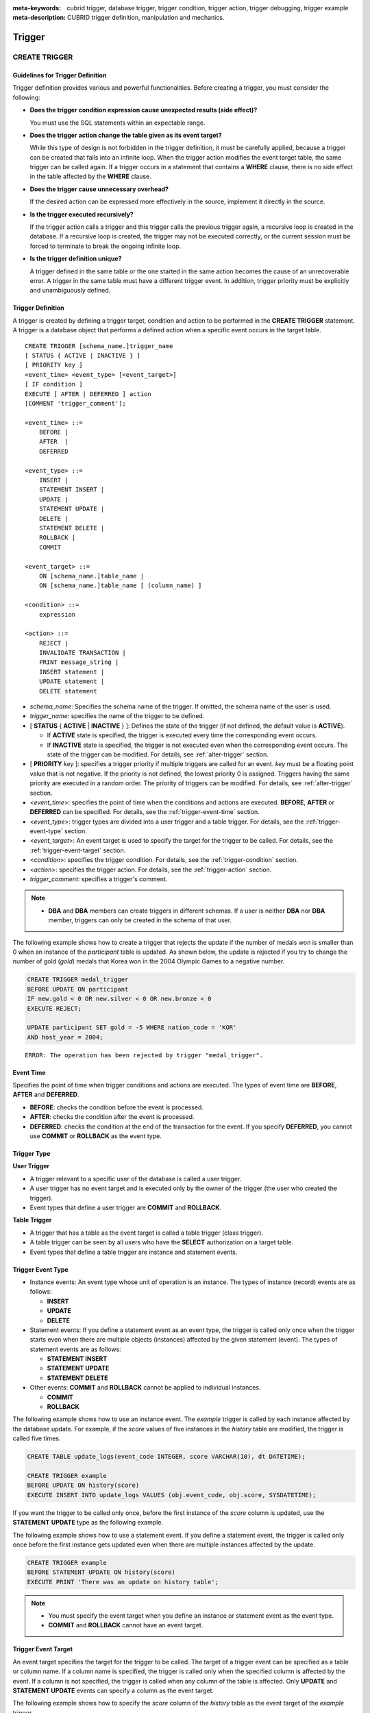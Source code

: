 
:meta-keywords: cubrid trigger, database trigger, trigger condition, trigger action, trigger debugging, trigger example
:meta-description: CUBRID trigger definition, manipulation and mechanics.

*******
Trigger
*******

.. _create-trigger:

CREATE TRIGGER
==============

Guidelines for Trigger Definition
---------------------------------

Trigger definition provides various and powerful functionalities. Before creating a trigger, you must consider the following:

*   **Does the trigger condition expression cause unexpected results (side effect)?**

    You must use the SQL statements within an expectable range.

*   **Does the trigger action change the table given as its event target?**

    While this type of design is not forbidden in the trigger definition, it must be carefully applied, because a trigger can be created that falls into an infinite loop. When the trigger action modifies the event target table, the same trigger can be called again. If a trigger occurs in a statement that contains a **WHERE** clause, there is no side effect in the table affected by the **WHERE** clause.

*   **Does the trigger cause unnecessary overhead?**

    If the desired action can be expressed more effectively in the source, implement it directly in the source.

*   **Is the trigger executed recursively?**

    If the trigger action calls a trigger and this trigger calls the previous trigger again, a recursive loop is created in the database. If a recursive loop is created, the trigger may not be executed correctly, or the current session must be forced to terminate to break the ongoing infinite loop.

*   **Is the trigger definition unique?**

    A trigger defined in the same table or the one started in the same action becomes the cause of an unrecoverable error. A trigger in the same table must have a different trigger event. In addition, trigger priority must be explicitly and unambiguously defined.

Trigger Definition
------------------

A trigger is created by defining a trigger target, condition and action to be performed in the **CREATE TRIGGER** statement. A trigger is a database object that performs a defined action when a specific event occurs in the target table. ::

    CREATE TRIGGER [schema_name.]trigger_name
    [ STATUS { ACTIVE | INACTIVE } ]
    [ PRIORITY key ]
    <event_time> <event_type> [<event_target>]
    [ IF condition ]
    EXECUTE [ AFTER | DEFERRED ] action 
    [COMMENT 'trigger_comment'];
     
    <event_time> ::=
        BEFORE |
        AFTER  |
        DEFERRED
     
    <event_type> ::=
        INSERT |
        STATEMENT INSERT |
        UPDATE |
        STATEMENT UPDATE |
        DELETE |
        STATEMENT DELETE |
        ROLLBACK |
        COMMIT
     
    <event_target> ::=
        ON [schema_name.]table_name |
        ON [schema_name.]table_name [ (column_name) ]
     
    <condition> ::=
        expression
     
    <action> ::=
        REJECT |
        INVALIDATE TRANSACTION |
        PRINT message_string |
        INSERT statement |
        UPDATE statement |
        DELETE statement

*   *schema_name*: Specifies the schema name of the trigger. If omitted, the schema name of the user is used.
*   *trigger_name*: specifies the name of the trigger to be defined.
*   [ **STATUS** { **ACTIVE** | **INACTIVE** } ]: Defines the state of the trigger (if not defined, the default value is **ACTIVE**).

    *   If **ACTIVE** state is specified, the trigger is executed every time the corresponding event occurs.
    *   If **INACTIVE** state is specified, the trigger is not executed even when the corresponding event occurs. The state of the trigger can be modified. For details, see :ref:`alter-trigger` section.

*   [ **PRIORITY** *key* ]: specifies a trigger priority if multiple triggers are called for an event. *key* must be a floating point value that is not negative. If the priority is not defined, the lowest priority 0 is assigned. Triggers having the same priority are executed in a random order. The priority of triggers can be modified. For details, see :ref:`alter-trigger` section.

*   <*event_time*>: specifies the point of time when the conditions and actions are executed. **BEFORE**, **AFTER** or **DEFERRED** can be specified. For details, see the :ref:`trigger-event-time` section.
*   <*event_type*>: trigger types are divided into a user trigger and a table trigger. For details, see the :ref:`trigger-event-type` section.
*   <*event_target*>: An event target is used to specify the target for the trigger to be called. For details, see the :ref:`trigger-event-target` section.

*   <*condition*>: specifies the trigger condition. For details, see the :ref:`trigger-condition` section.
*   <*action*>: specifies the trigger action. For details, see the :ref:`trigger-action` section.
*   *trigger_comment*: specifies a trigger's comment.

.. note::

    *   **DBA** and **DBA** members can create triggers in different schemas. If a user is neither **DBA** nor **DBA** member, triggers can only be created in the schema of that user.

The following example shows how to create a trigger that rejects the update if the number of medals won is smaller than 0 when an instance of the *participant* table is updated.
As shown below, the update is rejected if you try to change the number of gold (*gold*) medals that Korea won in the 2004 Olympic Games to a negative number.

.. code-block:: sql

    CREATE TRIGGER medal_trigger
    BEFORE UPDATE ON participant
    IF new.gold < 0 OR new.silver < 0 OR new.bronze < 0
    EXECUTE REJECT;
     
    UPDATE participant SET gold = -5 WHERE nation_code = 'KOR'
    AND host_year = 2004;

::

    ERROR: The operation has been rejected by trigger "medal_trigger".

.. _trigger-event-time:

Event Time
----------

Specifies the point of time when trigger conditions and actions are executed. The types of event time are **BEFORE**, **AFTER** and **DEFERRED**.

*   **BEFORE**: checks the condition before the event is processed.
*   **AFTER**: checks the condition after the event is processed.
*   **DEFERRED**: checks the condition at the end of the transaction for the event. If you specify **DEFERRED**, you cannot use **COMMIT** or **ROLLBACK** as the event type.

Trigger Type
------------

**User Trigger**

*   A trigger relevant to a specific user of the database is called a user trigger.
*   A user trigger has no event target and is executed only by the owner of the trigger (the user who created the trigger).
*   Event types that define a user trigger are **COMMIT** and **ROLLBACK**.

**Table Trigger**

*   A trigger that has a table as the event target is called a table trigger (class trigger).
*   A table trigger can be seen by all users who have the **SELECT** authorization on a target table.
*   Event types that define a table trigger are instance and statement events.

.. _trigger-event-type:

Trigger Event Type
------------------

*   Instance events: An event type whose unit of operation is an instance. The types of instance (record) events are as follows:

    *   **INSERT**
    *   **UPDATE**
    *   **DELETE**

*   Statement events: If you define a statement event as an event type, the trigger is called only once when the trigger starts even when there are multiple objects (instances) affected by the given statement (event). The types of statement events are as follows:

    *   **STATEMENT INSERT**
    *   **STATEMENT UPDATE**
    *   **STATEMENT DELETE**

*   Other events: **COMMIT** and **ROLLBACK** cannot be applied to individual instances.

    *   **COMMIT**
    *   **ROLLBACK**

The following example shows how to use an instance event. The *example* trigger is called by each instance affected by the database update. For example, if the *score* values of five instances in the *history* table are modified, the trigger is called five times. 

.. code-block:: sql

    CREATE TABLE update_logs(event_code INTEGER, score VARCHAR(10), dt DATETIME);
    
    CREATE TRIGGER example
    BEFORE UPDATE ON history(score)
    EXECUTE INSERT INTO update_logs VALUES (obj.event_code, obj.score, SYSDATETIME);

If you want the trigger to be called only once, before the first instance of the *score* column is updated, use the **STATEMENT** **UPDATE** type as the following example.

The following example shows how to use a statement event. If you define a statement event, the trigger is called only once before the first instance gets updated even when there are multiple instances affected by the update.

.. code-block:: sql

    CREATE TRIGGER example
    BEFORE STATEMENT UPDATE ON history(score)
    EXECUTE PRINT 'There was an update on history table';

.. note::

    *   You must specify the event target when you define an instance or statement event as the event type.
    *   **COMMIT** and **ROLLBACK** cannot have an event target.

.. _trigger-event-target:

Trigger Event Target
--------------------

An event target specifies the target for the trigger to be called. The target of a trigger event can be specified as a table or column name. If a column name is specified, the trigger is called only when the specified column is affected by the event. If a column is not specified, the trigger is called when any column of the table is affected. Only **UPDATE** and **STATEMENT UPDATE** events can specify a column as the event target.

The following example shows how to specify the *score* column of the *history* table as the event target of the *example* trigger.

.. code-block:: sql

    CREATE TABLE update_logs(event_code INTEGER, score VARCHAR(10), dt DATETIME);
    
    CREATE TRIGGER example
    BEFORE UPDATE ON history(score)
    EXECUTE INSERT INTO update_logs VALUES (obj.event_code, obj.score, SYSDATETIME);

Combination of Event Type and Target
------------------------------------

A database event calling triggers is identified by the trigger event type and event target in a trigger definition. The following table shows the trigger event type and target combinations, along with the meaning of the CUBRID database event that the trigger event represents.

+----------------+------------------+----------------------------------------------------------------------+
| Event Type     | Event Target     | Corresponding Database Activity                                      |
+================+==================+======================================================================+
| **UPDATE**     | Table            | Trigger is called when the UPDATE statement for a table is executed. |
+----------------+------------------+----------------------------------------------------------------------+
| **INSERT**     | Table            | Trigger is called when the INSERT statement for a table is executed. |
+----------------+------------------+----------------------------------------------------------------------+
| **DELETE**     | Table            | Trigger is called when the DELETE statement for a table is executed. |
+----------------+------------------+----------------------------------------------------------------------+
| **COMMIT**     | None             | Trigger is called when database transaction is committed.            |
+----------------+------------------+----------------------------------------------------------------------+
| **ROLLBACK**   | None             | Trigger is called when database transaction is rolled back.          |
+----------------+------------------+----------------------------------------------------------------------+

.. _trigger-condition:

Trigger Condition
-----------------

You can specify whether a trigger action is to be performed by defining a condition when defining the trigger.

*   If a trigger condition is specified, it can be written as an independent compound expression that evaluates to true or false. In this case, the expression can contain arithmetic and logical operators allowed in the **WHERE** clause of the **SELECT** statement. The trigger action is performed if the condition is true; if it is false, action is ignored.

*   If a trigger condition is omitted, the trigger becomes an unconditional trigger, which refers to that the trigger action is performed whenever it is called.

The following example shows how to use a correlation name in an expression within a condition. If the event type is **INSERT**, **UPDATE** or **DELETE**, the expression in the condition can refer to the correlation names **obj**, **new** or **old** to access a specific column. This example prefixes **obj** to the column name in the trigger condition to show that the *example* trigger tests the condition based on the current value of the *record* column.

.. code-block:: sql

    CREATE TRIGGER example
    BEFORE UPDATE ON participant
    IF new.gold < 0 OR new.silver < 0 OR new.bronze < 0
    EXECUTE REJECT;

The following example shows how to use the **SELECT** statement in an expression within a condition. The trigger in this example uses the **SELECT** statement that contains an aggregate function **COUNT** (\*) to compare the value with a constant. The **SELECT** statement must be enclosed in parentheses and must be placed at the end of the expression.

.. code-block:: sql

    CREATE TRIGGER example
    BEFORE INSERT ON participant
    IF 1000 >  (SELECT COUNT(*) FROM participant)
    EXECUTE REJECT;

.. note::

    The expression given in the trigger condition may cause side effects on the database if a method is called while the condition is performed. A trigger condition must be constructed to avoid unexpected side effects in the database.

Correlation Name
----------------

You can access the column values defined in the target table by using a correlation name in the trigger definition. A correlation name is the instance that is actually affected by the database operation calling the trigger. A correlation name can also be specified in a trigger condition or action.

The types of correlation names are **new**, **old** and **obj**. These correlation names can be used only in instance triggers that have an **INSERT**, **UPDATE** or **DELETE** event.

As shown in the table below, the use of correlation names is further restricted by the event time defined for the trigger condition.

+------------+------------+-----------------------+
|            | BEFORE     | AFTER or DERERRED     |
+============+============+=======================+
| **INSERT** | **new**    | **obj**               |
+------------+------------+-----------------------+
| **UPDATE** | **obj**    | **obj**               |
|            |            |                       |
|            | **new**    | **old** (AFTER)       |
+------------+------------+-----------------------+
| **DELETE** | **obj**    | N/A                   |
+------------+------------+-----------------------+

+------------------+-----------------------------------------------------------------------------------------------------------------------+
| Correlation Name | Representative Attribute Value                                                                                        |
+==================+=======================================================================================================================+
| **obj**          | Refers to the current attribute value of an instance. This can be used to access attribute values before an instance  |
|                  | is updated or deleted. It is also used to access attribute values after an instance has been updated or inserted.     |
+------------------+-----------------------------------------------------------------------------------------------------------------------+
| **new**          | Refers to the attribute value proposed by an insert or update operation.                                              |
|                  | The new value can be accessed only before the instance is actually inserted or updated.                               |
+------------------+-----------------------------------------------------------------------------------------------------------------------+
| **old**          | Refers to the attribute value that existed prior to the completion of an update operation. This value is maintained   |
|                  |  only while the trigger is being performed. Once the trigger is completed, the **old** values get lost.               |
+------------------+-----------------------------------------------------------------------------------------------------------------------+

.. _trigger-action:

Trigger Action
--------------

A trigger action describes what to be performed if the trigger condition is true or omitted. If a specific point of time (**AFTER** or **DEFERRED**) is not given in the action clause, the action is executed at once as the trigger event.

The following is a list of actions that can be used for trigger definitions.

*   **REJECT**: discards the operation that initiated the trigger and keeps the former state of the database, if the condition is not true. Once the operation is performed, **REJECT** is allowed only when the action time is **BEFORE** because the operation cannot be rejected. Therefore, you must not use **REJECT** if the action time is **AFTER** or **DERERRED**.

*   **INVALIDATE TRANSACTION**: allows the event operation that called the trigger, but does not allow the transaction that contains the commit to be executed. You must cancel the transaction by using the **ROLLBACK** statement if it is not valid. Such action is used to protect the database from having invalid data after a data-changing event happens.

*   **PRINT**: displays trigger actions on the terminal screen in text messages, and can be used during developments or tests. The results of event operations are not rejected or discarded.
*   **INSERT**: inserts one or more new instances to the table.
*   **UPDATE**: updates one or more column values in the table.
*   **DELETE**: deletes one or more instances from the table.

The following example shows how to define an action when a trigger is created. The *medal_trig* trigger defines **REJECT** in its action. **REJECT** can be specified only when the action time is **BEFORE**.

.. code-block:: sql

    CREATE TRIGGER medal_trig
    BEFORE UPDATE ON participant
    IF new.gold < 0 OR new.silver < 0 OR new.bronze < 0
    EXECUTE REJECT;

.. note::

    *   Trigger may fall into an infinite loop when you use **INSERT** in an action of a trigger where an **INSERT** event is defined.
    *   If a trigger where an **UPDATE** event is defined runs on a partitioned table, you must be careful because the defined partition can be broken or unintended malfunction may occur. To prevent such situation, CUBRID outputs an error so that the **UPDATE** causing changes to the running partition is not executed. Trigger may fall into an infinite loop when you use **UPDATE** in an action of a trigger where an **UPDATE** event is defined.

Trigger's COMMENT
-----------------

You can specify a trigger's comment as follows.

.. code-block:: sql

    CREATE TRIGGER trg_ab BEFORE UPDATE on abc(c) EXECUTE UPDATE cube_ab SET sumc = sumc + 1
    COMMENT 'test trigger comment';

You can see a trigger's comment by running the below statement.

.. code-block:: sql

    SELECT name, comment FROM db_trigger;
    SELECT trigger_name, comment FROM db_trig;

Or you can see a trigger's comment with ;sc command which displays a schema in the CSQL interpreter.

.. code-block:: sql

    $ csql -u dba demodb
    
    csql> ;sc tbl

To change the trigger's comment, refer to **ALTER TRIGGER** syntax on the below.

.. _alter-trigger:

ALTER TRIGGER
=============

In the trigger definition, **STATUS** and **PRIORITY** options can be changed by using the **ALTER** statement. If you need to alter other parts of the trigger (event targets or conditional expressions), you must delete and then re-create the trigger. 

::

    ALTER TRIGGER [schema_name.]trigger_name <trigger_option> ;

    <trigger_option> ::=
        STATUS { ACTIVE | INACTIVE } |
        PRIORITY key

*   *schema_name*: Specifies the schema name of the trigger. If omitted, the schema name of the user is used.
*   *trigger_name*: specifies the name of the trigger to be changed.
*   **STATUS** { **ACTIVE** | **INACTIVE** }: changes the status of the trigger.
*   **PRIORITY** *key*: changes the priority.

The following example shows how to create the medal_trig trigger and then change its state to **INACTIVE** and its priority to 0.7.

.. code-block:: sql

    CREATE TRIGGER medal_trig
    STATUS ACTIVE
    BEFORE UPDATE ON participant
    IF new.gold < 0 OR new.silver < 0 OR new.bronze < 0
    EXECUTE REJECT;

    ALTER TRIGGER medal_trig STATUS INACTIVE;
    ALTER TRIGGER medal_trig PRIORITY 0.7;

.. note::

    *   Only one *trigger_option* can be specified in a single **ALTER TRIGGER** statement.
    *   To change a table trigger, you must be the trigger owner or granted the **ALTER** authorization on the table where the trigger belongs.
    *   A user trigger can only be changed by its owner. For details on *trigger_option*, see the :ref:`create-trigger` section. The key specified together with the **PRIORITY** option must be a non-negative floating point value.

Trigger's COMMENT
-----------------

You can change a trigger's comment by running **ALTER TRIGGER** syntax as below.

::

    ALTER TRIGGER [schema_name.]trigger_name [trigger_option] 
    [COMMENT ‘comment_string’];

*   *schema_name*: Specifies the schema name of the trigger. If omitted, the schema name of the user is used.
*   *trigger_name*: specifies the name of the trigger to be changed.
*   *comment_string*: specifies a trigger's comment.

If you want to change only trigger's comment, you can omit trigger options (*trigger_option*).

For *trigger_option*, see :ref:`alter-trigger` on the above.

.. code-block:: sql

    ALTER TRIGGER trg_ab COMMENT 'new trigger comment';

DROP TRIGGER
============

You can drop a trigger by using the **DROP TRIGGER** statement. ::

    DROP TRIGGER [schema_name.]trigger_name ; 

*   *schema_name*: Specifies the schema name of the trigger. If omitted, the schema name of the user is used.
*   *trigger_name*: specifies the name of the trigger to be dropped.

The following example shows how to drop the medal_trig trigger.

.. code-block:: sql

    DROP TRIGGER medal_trig;

.. note::

    *   A user trigger (i.e. the trigger event is **COMMIT** or **ROLLBACK**) can be seen and dropped only by the owner.
    *   Only one trigger can be dropped by a single **DROP TRIGGER** statement. A table trigger can be dropped by a user who has an **ALTER** authorization on the table.

RENAME TRIGGER
==============

You can change a trigger name by using the **TRIGGER** reserved word in the **RENAME** statement. ::

    RENAME TRIGGER [schema_name.]old_trigger_name AS [schema_name.]new_trigger_name [ ; ]

*   *schema_name*: Specifies the schema name of the trigger. If omitted, the schema name of the user is used. The schema of the current trigger and the schema of the trigger to be changed must be the same.
*   *old_trigger_name*: specifies the current name of the trigger.
*   *new_trigger_name*: specifies the name of the trigger to be modified.

.. code-block:: sql

    RENAME TRIGGER medal_trigger AS medal_trig;

.. note::

    *   A trigger name must be unique among triggers owned by the user. The name of a trigger can be the same as the table name in the database.
    *   To rename a table trigger, you must be the trigger owner or granted the **ALTER** authorization on the table where the trigger belongs. A user trigger can only be renamed by its user.

Deferred Condition and Action
=============================

A deferred trigger action and condition can be executed later or canceled. These triggers include a **DEFERRED** time option in the event time or action clause. If the **DEFERRED** option is specified in the event time and the time is omitted before the action, the action is deferred automatically.

Executing Deferred Condition and Action
---------------------------------------

Executes the deferred condition or action of a trigger immediately. ::

    EXECUTE DEFERRED TRIGGER <trigger_identifier> ;

    <trigger_identifier> ::=
        [schema_name.]trigger_name |
        ALL TRIGGERS

*   *schema_name*: Specifies the schema name of the trigger. If omitted, the schema name of the user is used.
*   *trigger_name*: executes the deferred action of the trigger when a trigger name is specified.
*   **ALL TRIGGERS**: executes all currently deferred actions.

Dropping Deferred Condition and Action
--------------------------------------

Drops the deferred condition and action of a trigger. ::

    DROP DEFERRED TRIGGER trigger_identifier [ ; ]

    <trigger_identifier> ::=
        [schema_name.]trigger_name |
        ALL TRIGGER

*   *schema_name*: Specifies the schema name of the trigger. If omitted, the schema name of the user is used.
*   *trigger_name* : Cancels the deferred action of the trigger when a trigger name is specified.
*   **ALL TRIGGERS** : Cancels currently deferred actions.

Granting Trigger Authorization
------------------------------

Trigger authorization is not granted explicitly. Authorization on the table trigger is automatically granted to the user if the authorization is granted on the event target table described in the trigger definition. In other words, triggers that have table targets (**INSERT**, **UPDATE**, etc.) are seen by all users. User triggers (**COMMIT** and **ROLLBACK**) are seen only by the user who defined the triggers. All authorizations are automatically granted to the trigger owner.

.. note::

    *   To define a table trigger, you must have an **ALTER** authorization on the table.
    *   To define a user trigger, the database must be accessed by a valid user.

Trigger on REPLACE and INSERT ... ON DUPLICATE KEY UPDATE
=========================================================

When the **REPLACE** statement and **INSERT ...  ON DUPLICATE KEY UPDATE** statements are executed, the trigger is executed in CUBRID, while **DELETE**, **UPDATE**, **INSERT** jobs occur internally. The following table shows the order in which the trigger is executed in CUBRID depending on the event that occurred when the **REPLACE** or **INSERT ...  ON DUPLICATE KEY UPDATE** statement is executed. Both the **REPLACE** statement and the **INSERT ...  ON DUPLICATE KEY UPDATE** statement do not execute triggers in the inherited class (table).

**Execution Sequence of Triggers in the REPLACE and the INSERT ...  ON DUPLICATE KEY UPDATE statements**

+--------------------------------------------------+------------------------------------+
| Event                                            | Execution Sequence of Triggers     |
+==================================================+====================================+
| REPLACE                                          | BEFORE DELETE >                    |
| When a record is deleted and new one is inserted | AFTER DELETE >                     |
|                                                  | BEFORE INSERT >                    |
|                                                  | AFTER INSERT                       |
+--------------------------------------------------+------------------------------------+
| INSERT ...  ON DUPLICATE KEY UPDATE              | BEFORE UPDATE >                    |
| When a record is updated                         | AFTER UPDATE                       |
+--------------------------------------------------+------------------------------------+
| REPLACE, INSERT ...  ON DUPLCATE KEY UPDATE      | BEFORE INSERT >                    |
| Only when a record is inserted                   | AFTER INSERT                       |
+--------------------------------------------------+------------------------------------+

The following example shows that **INSERT ... ON DUPLICATE KEY UPDATE** and **REPLACE** are executed in the *with_trigger* table and records are inserted to the *trigger_actions* table as a consequence of the execution.

.. code-block:: sql

    CREATE TABLE with_trigger (id INT UNIQUE);
    INSERT INTO with_trigger VALUES (11);
     
    CREATE TABLE trigger_actions (val INT);
     
    CREATE TRIGGER trig_1 BEFORE INSERT ON with_trigger EXECUTE INSERT INTO trigger_actions VALUES (1);
    CREATE TRIGGER trig_2 BEFORE UPDATE ON with_trigger EXECUTE INSERT INTO trigger_actions VALUES (2);
    CREATE TRIGGER trig_3 BEFORE DELETE ON with_trigger EXECUTE INSERT INTO trigger_actions VALUES (3);
     
    INSERT INTO with_trigger VALUES (11) ON DUPLICATE KEY UPDATE id=22;
     
    SELECT * FROM trigger_actions;

::
    
              va
    ==============
                2
     
.. code-block:: sql

    REPLACE INTO with_trigger VALUES (22);
     
    SELECT * FROM trigger_actions;
    
::
    
              va
    ==============
                2
                3
                1

Trigger Debugging
=================

Once a trigger is defined, it is recommended to check whether it is running as intended. Sometimes the trigger takes more time than expected in processing. This means that it is adding too much overhead to the system or has fallen into a recursive loop. This section explains several ways to debug the trigger.

The following example shows a trigger that was defined to fall into a recursive *loop_tgr* when it is called. A *loop_tgr* trigger is somewhat artificial in its purpose; it can be used as an example of debugging trigger.

.. code-block:: sql

    CREATE TRIGGER loop_tgr
    BEFORE UPDATE ON participant(gold)
    IF new.gold > 0
    EXECUTE UPDATE participant
            SET gold = new.gold - 1
            WHERE nation_code = obj.nation_code AND host_year = obj.host_year;

Viewing Trigger Execution Log
-----------------------------

You can view the execution log of the trigger from a terminal by using the **SET TRIGGER TRACE** statement. ::

    SET TRIGGER TRACE <switch> ;

    <switch> ::=
        ON |
        OFF

*   **ON**: executes **TRACE** until the switch is set to **OFF** or the current database session terminates.
*   **OFF**: stops the **TRACE**.

The following example shows how to execute the **TRACE** and the *loop_tgr* trigger to view the trigger execution logs. To identify the trace for each condition and action executed when the trigger is called, a message is displayed on the terminal. The following message appears 15 times because the *loop_tgr* trigger is executed until the *gold* value becomes 0.

.. code-block:: sql

    SET TRIGGER TRACE ON;
    UPDATE participant SET gold = 15 WHERE nation_code = 'KOR' AND host_year = 1988;

::

    TRACE: Evaluating condition for trigger "loop".
    TRACE: Executing action for trigger "loop".

Limiting Nested Trigger
-----------------------

With the **MAXIMUM DEPTH** keyword of the **SET TRIGGER** statement, you can limit the number of triggers to be initiated at each step. By doing so, you can prevent a recursively called trigger from falling into an infinite loop. ::

    SET TRIGGER [ MAXIMUM ] DEPTH count ;

*   *count*: A positive integer value that specifies the number of times that a trigger can recursively start another trigger or itself. If the number of triggers reaches the maximum depth, the database request stops(aborts) and the transaction is marked as invalid. The specified **DEPTH** applies to all other triggers except the current session. The maximum value is 32.

The following example shows how to configure the maximum number of times of recursive trigger calling to 10. This applies to all triggers that start subsequently. In this example, the *gold* column value is updated to 15, so the trigger is called 16 times in total. This exceeds the currently set maximum depth and the following error message occurs.

.. code-block:: sql

    SET TRIGGER MAXIMUM DEPTH 10;
    UPDATE participant SET gold = 15 WHERE nation_code = 'KOR' AND host_year = 1988;
     
::

    ERROR: Maximum trigger depth 10 exceeded at trigger "loop_tgr".

Trigger Example
===============

This section covers trigger definitions in the demo database. The triggers created in the *demodb* database are not complex, but use most of the features available in CUBRID. If you want to maintain the original state of the *demodb* database when testing such triggers, you must perform a rollback after changes are made to the data.

Triggers created by the user in the own database can be as powerful as applications created by the user.

The following trigger created in the *participant* table rejects an update to the medal column (*gold*, *silver*, *bronze*) if a given value is smaller than 0. The evaluation time must be **BEFORE** because a correlation name new is used in the trigger condition. Although not described, the action time of this trigger is also **BEFORE**.

.. code-block:: sql

    CREATE TRIGGER medal_trigger
    BEFORE UPDATE ON participant
    IF new.gold < 0 OR new.silver < 0 OR new.bronze < 0
    EXECUTE REJECT;

The trigger *medal_trigger* starts when the number of gold (*gold*) medals of the country whose nation code is 'BLA' is updated. Since the trigger created does not allow negative numbers, the example below will not be updated.

.. code-block:: sql

    UPDATE participant
    SET gold = -10
    WHERE nation_code = 'BLA';

The following trigger has the same condition as the one above except that **STATUS ACTIVE** is added. If the **STATUS** statement is omitted, the default value is **ACTIVE**. You can change **STATUS** to **INACTIVE** by using the **ALTER TRIGGER** statement.

You can specify whether or not to execute the trigger depending on the **STATUS** value.

.. code-block:: sql

    CREATE TRIGGER medal_trig
    STATUS ACTIVE
    BEFORE UPDATE ON participant
    IF new.gold < 0 OR new.silver < 0 OR new.bronze < 0
    EXECUTE REJECT;
     
    ALTER TRIGGER medal_trig
    STATUS INACTIVE;

The following trigger shows how integrity constraint is enforced when a transaction is committed. This example is different from the previous ones, in that one trigger can have specific conditions for multiple tables.

.. code-block:: sql

    CREATE TRIGGER check_null_first
    BEFORE COMMIT
    IF 0 < (SELECT count(*) FROM athlete WHERE gender IS NULL)
    OR 0 < (SELECT count(*) FROM game WHERE nation_code IS NULL)
    EXECUTE REJECT;

The following trigger delays the update integrity constraint check for the *record* table until the transaction is committed. Since the **DEFERRED** keyword is given as the event time, the trigger is not executed at the time.

.. code-block:: sql

    CREATE TRIGGER deferred_check_on_record
    DEFERRED UPDATE ON record
    IF obj.score = '100'
    EXECUTE INVALIDATE TRANSACTION;

Once completed, the update in the *record* table can be confirmed at the last point (commit or rollback) of the current transaction. The correlation name **old** cannot be used in the conditional clause of the trigger where **DEFERRED UPDATE** is used. Therefore, you cannot create a trigger as the following.

.. code-block:: sql

    CREATE TABLE foo (n int);
    CREATE TRIGGER foo_trigger
        DEFERRED UPDATE ON foo
        IF old.n = 100
        EXECUTE PRINT 'foo_trigger';

If you try to create a trigger as shown above, an error message is displayed and the trigger fails.

::

    ERROR: Error compiling condition for 'foo_trigger' : old.n is not defined.

The correlation name **old** can be used only with **AFTER**.
